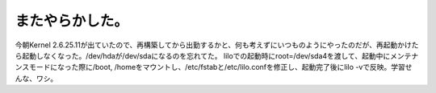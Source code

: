 ﻿またやらかした。
################


今朝Kernel 2.6.25.11が出ていたので、再構築してから出勤するかと、何も考えずにいつものようにやったのだが、再起動かけたら起動しなくなった。/dev/hdaが/dev/sdaになるのを忘れてた。
liloでの起動時にroot=/dev/sda4を渡して、起動中にメンテナンスモードになった際に/boot, /homeをマウントし、/etc/fstabと/etc/lilo.confを修正し、起動完了後にlilo -vで反映。学習せんな、ワシ。



.. author:: mkouhei
.. categories:: MacBook, Unix/Linux, エラー, 
.. tags::


